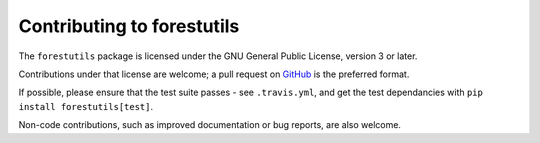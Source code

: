 Contributing to forestutils
###########################

The ``forestutils`` package is licensed under the GNU General Public License,
version 3 or later.

Contributions under that license are welcome; a pull request on GitHub_ is
the preferred format.

.. _GitHub: https://github.com/borevitzlab/3D-tools

If possible, please ensure that the test suite passes - see ``.travis.yml``,
and get the test dependancies with ``pip install forestutils[test]``.

Non-code contributions, such as improved documentation or bug reports, are
also welcome.
